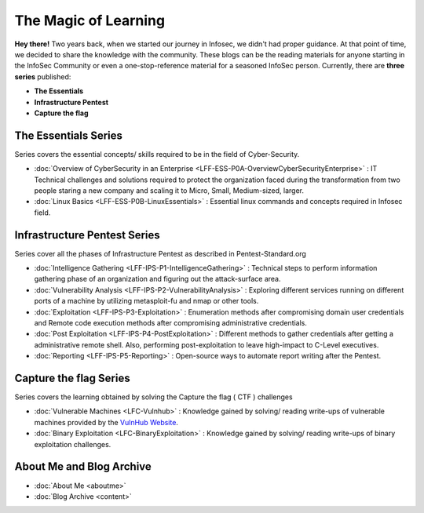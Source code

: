 .. Bitvijays documentation master file, created by
   sphinx-quickstart on Mon Jan 30 01:33:23 2017.
   You can adapt this file completely to your liking, but it should at least
   contain the root `toctree` directive.

The Magic of Learning			
=====================

**Hey there!** Two years back, when we started our journey in Infosec, we didn't had proper guidance. At that point of time, we decided to share the knowledge with the community. These blogs can be the reading materials for anyone starting in the InfoSec Community or even a one-stop-reference material for a seasoned InfoSec person. Currently, there are **three series** published:

- **The Essentials**
- **Infrastructure Pentest**
- **Capture the flag**

#####################
The Essentials Series
#####################

Series covers the essential concepts/ skills required to be in the field of Cyber-Security.

- :doc:`Overview of CyberSecurity in an Enterprise <LFF-ESS-P0A-OverviewCyberSecurityEnterprise>` : IT Technical challenges and solutions required to protect the organization faced during the transformation from two people staring a new company and scaling it to Micro, Small, Medium-sized, larger.
- :doc:`Linux Basics <LFF-ESS-P0B-LinuxEssentials>` : Essential linux commands and concepts required in Infosec field.

#############################
Infrastructure Pentest Series
#############################

Series cover all the phases of Infrastructure Pentest as described in Pentest-Standard.org

- :doc:`Intelligence Gathering <LFF-IPS-P1-IntelligenceGathering>` : Technical steps to perform information gathering phase of an organization and figuring out the attack-surface area.
- :doc:`Vulnerability Analysis <LFF-IPS-P2-VulnerabilityAnalysis>` : Exploring different services running on different ports of a machine by utilizing metasploit-fu and nmap or other tools.
- :doc:`Exploitation <LFF-IPS-P3-Exploitation>`                    : Enumeration methods after compromising domain user credentials and Remote code execution methods after compromising administrative credentials.
- :doc:`Post Exploitation <LFF-IPS-P4-PostExploitation>`           : Different methods to gather credentials after getting a administrative remote shell. Also, performing post-exploitation to leave high-impact to C-Level executives.
- :doc:`Reporting <LFF-IPS-P5-Reporting>`                          : Open-source ways to automate report writing after the Pentest.

#######################
Capture the flag Series
#######################

Series covers the learning obtained by solving the Capture the flag ( CTF ) challenges

- :doc:`Vulnerable Machines <LFC-Vulnhub>`                         : Knowledge gained by solving/ reading write-ups of vulnerable machines provided by the `VulnHub Website <https://www.vulnhub.com/>`_.
- :doc:`Binary Exploitation <LFC-BinaryExploitation>` : Knowledge gained by solving/ reading write-ups of binary exploitation challenges.

#########################
About Me and Blog Archive
#########################

- :doc:`About Me <aboutme>`
- :doc:`Blog Archive <content>`
